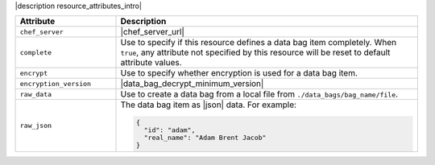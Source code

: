 .. The contents of this file are included in multiple topics.
.. This file should not be changed in a way that hinders its ability to appear in multiple documentation sets.

|description resource_attributes_intro|

.. list-table::
   :widths: 150 450
   :header-rows: 1

   * - Attribute
     - Description
   * - ``chef_server``
     - |chef_server_url|
   * - ``complete``
     - Use to specify if this resource defines a data bag item completely. When ``true``, any attribute not specified by this resource will be reset to default attribute values.
   * - ``encrypt``
     - Use to specify whether encryption is used for a data bag item.
   * - ``encryption_version``
     - |data_bag_decrypt_minimum_version|
   * - ``raw_data``
     - Use to create a data bag from a local file from ``./data_bags/bag_name/file``.
   * - ``raw_json``
     - The data bag item as |json| data. For example:
       
       .. code-block:: javascript
       
          {
            "id": "adam",
            "real_name": "Adam Brent Jacob"
          }
